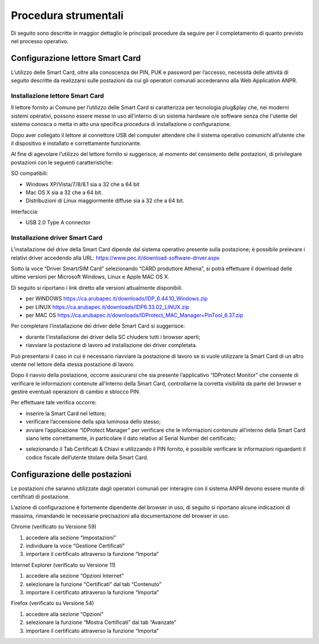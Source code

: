 Procedura strumentali
=====================

Di seguito sono descritte in maggior dettaglio le principali procedure da seguire per il completamento di quanto previsto nel processo operativo.

Configurazione lettore Smart Card
^^^^^^^^^^^^^^^^^^^^^^^^^^^^^^^^^
L’utilizzo delle Smart Card, oltre alla conoscenza dei PIN, PUK e password per l’accesso, necessità delle attività di seguito descritte da realizzarsi sulle postazioni da cui gli operatori comunali accederanno alla Web Application ANPR.

Installazione lettore Smart Card
--------------------------------

Il lettore fornito ai Comune per l’utilizzo delle Smart Card si caratterizza per tecnologia plug&play che, nei moderni sistemi operativi, possono essere messe in uso all'interno di un sistema hardware o/e software senza che l'utente del sistema conosca o metta in atto una specifica procedura di installazione o configurazione.

Dopo aver collegato il lettore al connettore USB del computer attendere che il sistema operativo comunichi all’utente che il dispositivo è installato e correttamente funzionante.

Al fine di agevolare l’utilizzo del lettore fornito si suggerisce, al momento del censimento delle postazioni, di privilegiare postazioni con le seguenti caratteristiche:

SO compatibili:

- Windows XP/Vista/7/8/8.1 sia a 32 che a 64 bit 
- Mac OS X sia a 32 che a 64 bit. 
- Distribuzioni di Linux maggiormente diffuse sia a 32 che a 64 bit.

Interfaccia: 
	
- USB 2.0 Type A connector

Installazione driver Smart Card
-------------------------------

L’installazione del drive della Smart Card dipende dal sistema operativo presente sulla postazione; è possibile prelevare i relativi driver accedendo alla URL: `https://www.pec.it/download-software-driver.aspx <https://www.pec.it/download-software-driver.aspx>`_

Sotto la voce “Driver Smart/SIM Card” selezionando “CARD produttore Athena”, si potrà effettuare il download delle ultime versioni per Microsoft Windows, Linux e Apple MAC OS X.

Di seguito si riportano i link diretto alle versioni attualmente disponibili. 

- per WINDOWS `https://ca.arubapec.it/downloads/IDP_6.44.10_Windows.zip <https://ca.arubapec.it/downloads/IDP_6.44.10_Windows.zip>`_
- per LINUX	`https://ca.arubapec.it/downloads/IDP6.33.02_LINUX.zip <https://ca.arubapec.it/downloads/IDP6.33.02_LINUX.zip>`_
- per MAC OS `https://ca.arubapec.it/downloads/IDProtect_MAC_Manager+PinTool_6.37.zip <https://ca.arubapec.it/downloads/IDProtect_MAC_Manager+PinTool_6.37.zip>`_

Per completare l’installazione dei driver delle Smart Card si suggerisce:

- durante l'installazione dei driver della SC chiudere tutti i browser aperti;
- riavviare la postazione di lavoro ad installazione dei driver completata.

Può presentarsi il caso in cui è necessario riavviare la postazione di lavoro se si vuole utilizzare la Smart Card di un altro utente nel lettore della stessa postazione di lavoro.

Dopo il riavvio della postazione, occorre assicurarsi che sia presente l’applicativo “IDProtect Monitor” che consente di verificare le informazioni contenute all’interno della Smart Card, controllarne la corretta visibilità da parte del browser e gestire eventuali operazioni di cambio e sblocco PIN. 

Per effettuare tale verifica occorre:

- inserire la Smart Card nel lettore;
- verificare l’accensione della spia luminosa dello stesso;
- avviare l’applicazione “IDProtect Manager” per verificare che le informazioni contenute all’interno della Smart Card siano lette correttamente, in particolare il dato relativo al Serial Number del certificato;

.. image:: image/IMAGE01.png

- selezionando il Tab Certificati & Chiavi e utilizzando il PIN fornito, è possibile verificare le informazioni riguardanti il codice fiscale dell’utente titolare della Smart Card.

.. image:: image/IMAGE02.png

Configurazione delle postazioni
^^^^^^^^^^^^^^^^^^^^^^^^^^^^^^^
Le postazioni che saranno utilizzate dagli operatori comunali per interagire con il sistema ANPR devono essere munite di certificati di postazione.
 
L’azione di configurazione è fortemente dipendente del browser in uso, di seguito si riportano alcune indicazioni di massima, rimandando le necessarie precisazioni alla documentazione del browser in uso.

Chrome (verificato su Versione 59)

1. accedere alla sezione “Impostazioni”
2. individuare la voce “Gestione Certificati”
3. importare il certificato attraverso la funzione “Importa”

Internet Explorer (verificato su Versione 11)

1. accedere alla sezione “Opzioni Internet”
2. selezionare la funzione “Certificati” dal tab “Contenuto”
3. importare il certificato attraverso la funzione “Importa”

Firefox (verificato su Versione 54)

1. accedere alla sezione “Opzioni”
2. selezionare la funzione “Mostra Certificati” dal tab “Avanzate”
3. importare il certificato attraverso la funzione “Importa”




